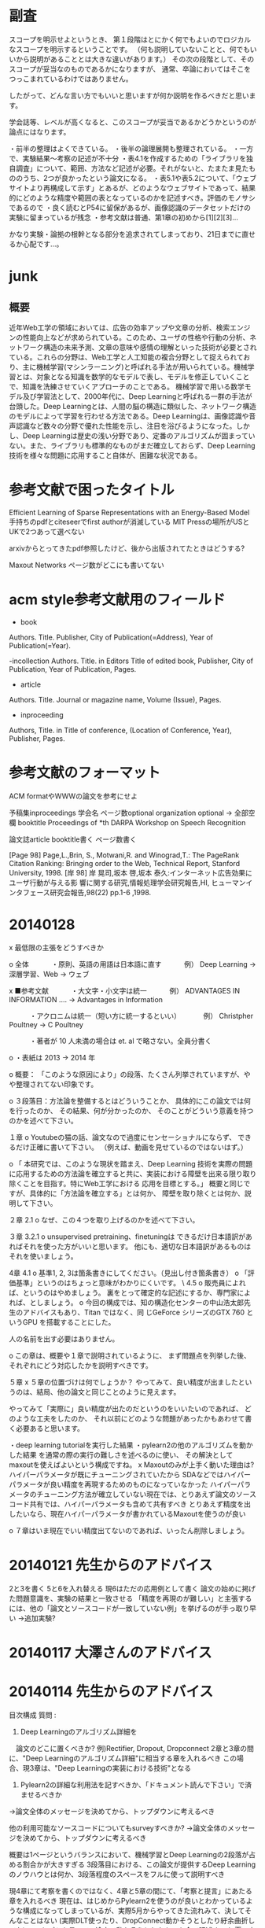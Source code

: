 * 副査
スコープを明示せよというとき、
第１段階はとにかく何でもよいのでロジカルなスコープを明示するということです。
（何も説明していないことと、何でもいいから説明があることとは大きな違いがあります。）
その次の段階として、そのスコープが妥当なのものであるかになりますが、
通常、卒論においてはそこをつっこまれているわけではありません。

したがって、どんな言い方でもいいと思いますが何か説明を作るべきだと思います。

学会誌等、レベルが高くなると、このスコープが妥当であるかどうかというのが論点にはなります。

・前半の整理はよくできている。
・後半の論理展開も整理されている。
・一方で、実験結果〜考察の記述が不十分
・表4.1を作成するための「ライブラリを独自調査」について、範囲、方法など記述が必要。それがないと、たまたま見たもののうち、2つが良かったという論文になる。
・表5.1や表5.2について、「ウェブサイトより再構成して示す」とあるが、どのようなウェブサイトであって、結果的にどのような精度や範囲の表となっているのかを記述すべき。評価のモノサシであるので
・良く読むとP54に留保があるが、画像認識のデータセットだけの実験に留まっているが残念
・参考文献は普通、第1章の初めから[1][2][3]…

かなり実験・論拠の根幹となる部分を追求されてしまっており、21日までに直せるか心配です…。


* junk
** 概要
近年Web工学の領域においては、広告の効率アップや文章の分析、検索エンジンの性能向上などが求められている。このため、ユーザの性格や行動の分析、ネットワーク構造の未来予測、文章の意味や感情の理解といった技術が必要とされている。これらの分野は、Web工学と人工知能の複合分野として捉えられており、主に機械学習(マシンラーニング)と呼ばれる手法が用いられている。機械学習とは、対象となる知識を数学的なモデルで表し、モデルを修正していくことで、知識を洗練させていくアプローチのことである。
機械学習で用いる数学モデル及び学習法として、2000年代に、Deep Learningと呼ばれる一群の手法が台頭した。Deep Learningとは、人間の脳の構造に類似した、ネットワーク構造のモデルによって学習を行わせる方法である。Deep Learningは、画像認識や音声認識など数々の分野で優れた性能を示し、注目を浴びるようになった。しかし、Deep Learningは歴史の浅い分野であり、定番のアルゴリズムが固まっていない。また、ライブラリも標準的なものがまだ確立しておらず、Deep Learning技術を様々な問題に応用すること自体が、困難な状況である。


* 参考文献で困ったタイトル
Efficient Learning of Sparse Representations with an Energy-Based Model
手持ちのpdfとciteseerでfirst authorが消滅している
MIT Pressの場所がUSとUKで2つあって選べない

arxivからとってきたpdf参照したけど、後から出版されてたときはどうする?

Maxout Networks ページ数がどこにも書いてない

* acm style参考文献用のフィールド
- book
Authors. Title. Publisher, City of Publication(=Address), Year of Publication(=Year).

-incollection
Authors. Title. in Editors Title of edited book, Publisher, City of Publication, Year of Publication, Pages.

- article
Authors. Title. Journal or magazine name, Volume (Issue), Pages.

- inproceeding
Authors, Title. in Title of conference, (Location of Conference, Year), Publisher, Pages.



* 参考文献のフォーマット

ACM formatやWWWの論文を参考にせよ

予稿集inproceedings
学会名
ページ数optional
organization optional -> 全部空欄
booktitle
Proceedings of *th DARPA Workshop on Speech Recognition


論文誌article
booktitle書く
ページ数書く

[Page 98] Page,L.,Brin, S., Motwani,R. and Winograd,T.: The PageRank Citation Ranking: Bringing order to the Web, Technical Report, Stanford University, 1998.
[岸 98] 岸 晃司,坂本 啓,坂本 泰久:インターネット広告効果にユーザ行動が与える影 響に関する研究,情報処理学会研究報告,HI, ヒューマンインタフェース研究会報告,98(22) pp.1-6 ,1998.

* 20140128
x 最低限の主張をどうすべきか

o 全体
　　　・原則、英語の用語は日本語に直す
　　　例） Deep Learning -> 深層学習、Web -> ウェブ

x ■参考文献
　　　・大文字・小文字は統一
　　　例） ADVANTAGES IN INFORMATION .... -> Advantages in Information

　　　・アクロニムは統一（短い方に統一するといい）
　　　例） Christpher Poultney -> C Poultney

　　　・著者が 10 人未満の場合は et. al で略さない。全員分書く

o ・表紙は 2013 -> 2014 年


o 概要：
「このような原因により」の段落、たくさん列挙されていますが、やや整理されてない印象です。

o ３段落目：方法論を整備するとはどういうことか、
具体的にこの論文では何を行ったのか、
その結果、何が分かったのか、
そのことがどういう意義を持つのかを述べて下さい。

１章
o Youtubeの猫の話、論文なので過度にセンセーショナルにならず、
できるだけ正確に書いて下さい。
（例えば、動画を見せているのではないはず。）

o 「 本研究では、このような現状を踏まえ、Deep Learning  技術を実際の問題に応用するための方法論を確立すると共に、実装における障壁を出来る限り取り除くことを目指す。特にWeb工学における
応用を目標とする。」
概要と同じですが、具体的に「方法論を確立する」とは何か、
障壁を取り除くとは何か、説明して下さい。

２章
2.1
o なぜ、この４つを取り上げるのかを述べて下さい。

３章
3.2.1
o unsupervised pretraining、finetuningは
できるだけ日本語訳があればそれを使った方がいいと思います。
他にも、適切な日本語訳があるものはそれを使いましょう。

4章
4.1
o 基準1, 2, 3は箇条書きにしてください。（見出し付き箇条書き）
o 「評価基準」というのはちょっと意味がわかりにくいです。
\
4.5
o 販売員によれば、というのはやめましょう。
裏をとって確定的な記述にするか、専門家によれば、としましょう。
o 今回の構成では、知の構造化センターの中山浩太郎先生のアドバイスもあり、Titan ではなく、同
じGeForce シリーズのGTX 760 というGPU を搭載することにした。

人の名前を出す必要はありません。

o この章は、概要や１章で説明されているように、
まず問題点を列挙した後、
それぞれにどう対応したかを説明すべきです。

５章
x ５章の位置づけは何でしょうか？
やってみて、良い精度が出ましたというのは、結局、他の論文と同じことのように見えます。

やってみて「実際に」良い精度が出たのだというのをいいたいのであれば、
どのような工夫をしたのか、
それ以前にどのような問題があったかもあわせて書く必要あると思います。

・deep learning tutorialを実行した結果
・pylearn2の他のアルゴリズムを動かした結果
を通常の際の実行の難しさを述べるのに使い、
その解決としてmaxoutを使えばよいという構成ですね。
x Maxoutのみが上手く動いた理由は?
ハイパーパラメータが既にチューニングされていたから
SDAなどではハイパーパラメータが良い精度を再現するためのものになっていなかった
ハイパーパラメータのチューニング方法が確立していない現在では、とりあえず論文のソースコード共有では、ハイパーパラメータも含めて共有すべき
とりあえず精度を出したいなら、現在ハイパーパラメータが書かれているMaxoutを使うのが良い


o ７章はいま現在でいい精度出てないのであれば、いったん削除しましょう。


* 20140121 先生からのアドバイス
2と3を書く
5と6を入れ替える
現6はただの応用例として書く
論文の始めに掲げた問題意識を、実験の結果と一致させる
「精度を再現のが難しい」と主張するには、他の「論文とソースコードが一致していない例」を挙げるのが手っ取り早い
→追加実験?

* 20140117 大澤さんのアドバイス


* 20140114 先生からのアドバイス
目次構成
質問 : 
1. Deep Learningのアルゴリズム詳細を
　論文のどこに置くべきか?
例)Rectifier, Dropout, Dropconnect
2章と3章の間に、"Deep Learningのアルゴリズム詳細"に相当する章を入れるべき
この場合、現3章は、"Deep Learningの実装における技術"となる

2. Pylearn2の詳細な利用法を記すべきか、「ドキュメント読んで下さい」で済ませるべきか
→論文全体のメッセージを決めてから、トップダウンに考えるべき

他の利用可能なソースコードについてもsurveyすべきか?
→論文全体のメッセージを決めてから、トップダウンに考えるべき

概要は1ページというバランスにおいて、機械学習とDeep Learningの2段落が占める割合かが大きすぎる
3段落目における、この論文が提供するDeep Learningのノウハウとは何か、3段落程度のスペースをフルに使って説明すべき

現4章にて考察を書くのではなく、4章と5章の間にて、「考察と提言」にあたる章を入れるべき
現在は、はじめからPylearn2を使うのが良いとわかっているような構成になってしまっているが、実際5月からやってきた流れみて、決してそんなことはない
(実際DLT使ったり、DropConnect動かそうとしたり紆余曲折してた)
コンセプトを貫いて、途中で動かそうとしたものを全て記述すべき
夏の実験について書いても構わない

概要は早めにしっかり書いた方がいいです。
ページによって行間がそろってませんが、規定のフォーマットに直して下さい。
全体に、とにかく埋めることを意識し、記述を増やしていってください。

1.3節をしっかり記述することが大事ですね。
4章はノウハウの記述で、一般性をもって書くのが難しいところではありますが、
できるだけ一般性のある記述になるように心がけるといいと思います。
5.2と5.3の順番は逆のほうがよいと思います。


* 論文情報
論文タイトル
Web工学で応用するためのDeep Learning利用法と知見の体系化
学生証番号
03-120929
学生氏名
黒滝 紘生
指導教員氏名
松尾 豊 准教授


* 新しい概要
近年機械学習の分野において、Deep Learningと呼ばれるアルゴリズム群が優れた成果を納めている。Web工学でも、Deep Learningを応用することによる発展が期待される。
しかし、Deep Learningは歴史の浅い発展途上の技術であり、改良されたアルゴリズムが次々と提案されている。どのような原理によって学習性能が高まっているのか、解明されていない部分が多いことも手伝って、どのアルゴリズムを定番とすれば良いのか、試行錯誤の段階にある。アルゴリズムが開発途上で一定していないため、公開されているライブラリも、現状では、開発用途や実験的なものが多くなってしまっている。そもそも有力なアルゴリズムに対応する実装が用意されていない場合や、問題に応じて自らアルゴリズムの細部を調整しなければならない場合もある。標準と言える公開ライブラリが確立していない状況なので、Web工学など応用分野にDeep Learningを適用したいと考えても、プログラム開発に長い時間がかかってしまい、開発における大きな障壁となっている。
さらに、現在のDeep Learning技術は、他のアルゴリズムに比べて学習にかかる時間が長いことが多く、ハードウェア性能が低いマシンでは、アルゴリズムを実用的な時間で実行すること自体が容易ではない。実行時間の長さをカバーするため、GPUを用いて演算をスピードアップさせる手法が確立されつつあるが、特殊なプログラミングが要求され、障壁の1つとなっている。ノートPCには、並列演算に利用可能なGPUを搭載していないモデルも多い。この場合ライブラリがGPUを利用しているために、却ってその実行が不可能になってしまうこともある。
以上に挙げた原因により、Deep Learning技術に関心を持っても、実際の問題にDeep Learningを試行すること自体が、困難である。このような現状を踏まえ、本研究では、Web工学における応用を見据えつつ、Deep Learningを様々な問題に応用するための方法論を整理する。Deep Learningの特徴である高い学習性能を確実に利用できて、その上で出来る限り、実行時間の短さ、実行プログラムの使いやすさ、アルゴリズムの調整・改良の容易さを兼ね備えた方法を確立する。


* 1次情報と2次情報
1次情報 : 論文
2次情報 : まとめサイトなど、引用元を遡ることが出来るもの
引用 : カギ括弧したり、段落を下げて記述すること
再構成 : 中身はコピペしてもいいから、自分でもう一回作る

1次情報は、参考文献として挙げてよい 2次情報は不可

1次情報や2次情報の地の文を引用したり、表をコピペして再構成することは、引用元を明らかにすれば許される

1次情報の図をSSして載せるのは、引用元を明らかにすればOK
2次情報にしかない図をSSして載せるのもOKだが、頑張ってる感が無いので、自力で作り直すことが強く推奨される

